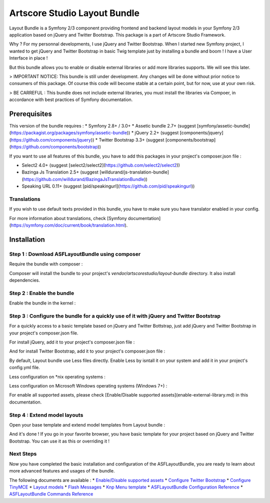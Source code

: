 =============================
Artscore Studio Layout Bundle
=============================

Layout Bundle is a Symfony 2/3 component providing frontend and backend layout models in your Symfony 2/3 application based on jQuery and Twitter Bootstrap. This package is a part of Artscore Studio Framework.

Why ? For my personnal developments, I use jQuery and Twitter Bootstrap. When I started new Symfony project, I wanted to get jQuery and Twitter Bootstrap in basic Twig template just by installing a bundle and boom ! I have a User Interface in place !

But this bundle allows you to enable or disable external libraries or add more libraries supports. We will see this later.

> IMPORTANT NOTICE: This bundle is still under development. Any changes will be done without prior notice to consumers of this package. Of course this code will become stable at a certain point, but for now, use at your own risk.

> BE CARREFUL : This bundle does not include external libraries, you must install the libraries via Compoer, in accordance with best practices of Symfony documentation.
 
Prerequisites
#############

This version of the bundle requires :
* Symfony 2.8+ / 3.0+
* Assetic bundle 2.7+ (suggest [symfony/assetic-bundle](https://packagist.org/packages/symfony/assetic-bundle))
* jQuery 2.2+ (suggest [components/jquery](https://github.com/components/jquery))
* Twitter Bootstrap 3.3+ (suggest [components/bootstrap](https://github.com/components/bootstrap))

If you want to use all features of this bundle, you have to add this packages in your project's composer.json file :

* Select2 4.0+ (suggest [select2/select2](https://github.com/select2/select2))
* Bazinga Js Translation 2.5+ (suggest [willdurand/js-translation-bundle](https://github.com/willdurand/BazingaJsTranslationBundle))
* Speaking URL 0.11+ (suggest [pid/speakingurl](https://github.com/pid/speakingurl))

Translations
************

If you wish to use default texts provided in this bundle, you have to make sure you have translator enabled in your config.

.. code-block:: yaml
   # app/config/config.yml
   framework:
      translator: ~

For more information about translations, check [Symfony documentation](https://symfony.com/doc/current/book/translation.html).

Installation
############

Step 1 : Download ASFLayoutBundle using composer
************************************************

Require the bundle with composer :

.. code-block:: bash
   $ composer require artscorestudio/layout-bundle "dev-master"

Composer will install the bundle to your project's *vendor/artscorestudio/layout-bundle* directory. It also install dependencies. 

Step 2 : Enable the bundle
**************************

Enable the bundle in the kernel :

.. code-block:: php
   // app/AppKernel.php
   public function registerBundles()
   {
      $bundles = array(
         // ...
         new ASF\LayoutBundle\ASFLayoutBundle()
         // ...
      );
   }

Step 3 : Configure the bundle for a quickly use of it with jQuery and Twitter Bootstrap
***************************************************************************************

For a quickly access to a basic template based on jQuery and Twitter Bottstrap, just add jQuery and Twitter Bootstrap in your project's composer.json file.

For install jQuery, add it to your project's composer.json file :

.. code-block:: bash
   $ composer require components/jquery "2.2.*"

And for install Twitter Bootstrap, add it to your project's composer.json file :

.. code-block:: bash
   $ composer require components/bootstrap "3.3.*"

By default, Layout bundle use Less files directly. Enable Less by isntall it on your system and add it in your project's config.yml file.

Less configuration on *nix operating systems :

.. code-block:: yaml
   # /app/config/config.yml
   assetic:
      filters:
         cssrewrite: ~
            less:
               node: "/usr/local/bin/node"
               node_paths: ["/usr/local/lib/node_modules/"]

Less configuration on Microsoft Windows operating systems (Windows 7+) :

.. code-block:: yaml
   # /app/config/config.yml
   assetic:
      filters:
         cssrewrite: ~
            less:
               node: "C:\\Program Files\\nodejs\\node.exe"
               node_paths: ["C:\\Users\\__USERNAME__\\AppData\\Roaming\\npm\\node_modules"]

For enable all supported assets, please check [Enable/Disable supported assets](enable-external-library.md) in this documentation.

Step 4 : Extend model layouts
*****************************

Open your base template and extend model templates from Layout bundle :

.. code-block:: django 
   // app/Resources/views/base.html.twig
   {% extends ASFLayoutBundle::frontend_layout.html.twig %}

And it's done ! If you go in your favorite browser, you have basic template for your project based on jQuery and Twitter Bootstrap.
You can use it as this or overriding it !

Next Steps
**********

Now you have completed the basic installation and configuration of the ASFLayoutBundle, you are ready to learn about more advanced features and usages of the bundle.

The following documents are available :
* `Enable/Disable supported assets <enable-external-library.md>`_
* `Configure Twitter Bootstrap <twitter-bootstrap.md>`_
* `Configure TinyMCE <tinymce.md>`_
* `Layout models <layout-models.md>`_
* `Flash Messages <flash-messages.md>`_
* `Knp Menu template <knp-menu-template.md>`_
* `ASFLayoutBundle Configuration Reference <configuration.md>`_
* `ASFLayoutBundle Commands Reference <commands.md>`_
